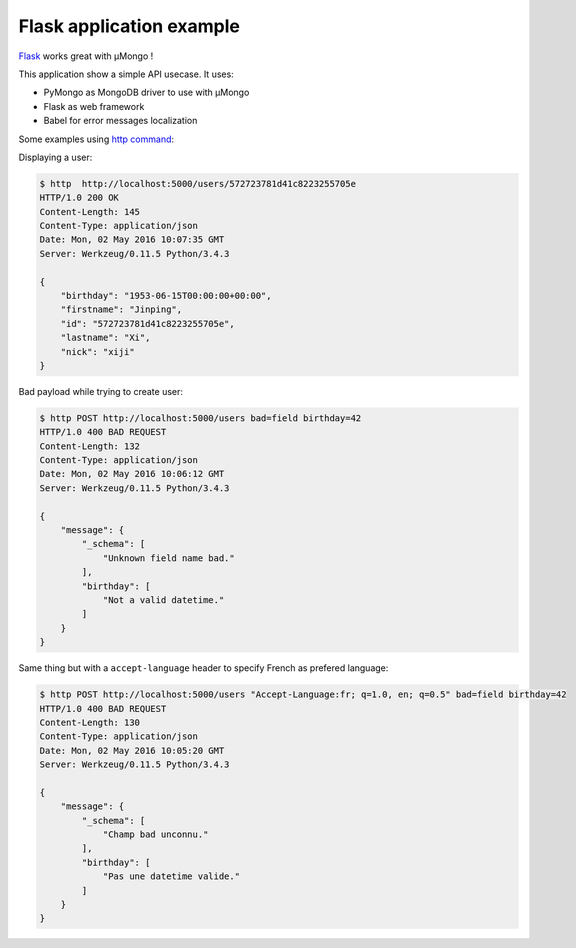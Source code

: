 Flask application example
=========================

`Flask <http://flask.pocoo.org/>`_ works great with μMongo !

This application show a simple API usecase. It uses:

- PyMongo as MongoDB driver to use with μMongo
- Flask as web framework
- Babel for error messages localization


Some examples using `http command <http://httpie.org>`_:

Displaying a user:

.. code-block::

    $ http  http://localhost:5000/users/572723781d41c8223255705e
    HTTP/1.0 200 OK
    Content-Length: 145
    Content-Type: application/json
    Date: Mon, 02 May 2016 10:07:35 GMT
    Server: Werkzeug/0.11.5 Python/3.4.3

    {
        "birthday": "1953-06-15T00:00:00+00:00", 
        "firstname": "Jinping", 
        "id": "572723781d41c8223255705e", 
        "lastname": "Xi", 
        "nick": "xiji"
    }

Bad payload while trying to create user:

.. code-block::

    $ http POST http://localhost:5000/users bad=field birthday=42 
    HTTP/1.0 400 BAD REQUEST
    Content-Length: 132
    Content-Type: application/json
    Date: Mon, 02 May 2016 10:06:12 GMT
    Server: Werkzeug/0.11.5 Python/3.4.3

    {
        "message": {
            "_schema": [
                "Unknown field name bad."
            ], 
            "birthday": [
                "Not a valid datetime."
            ]
        }
    }

Same thing but with a ``accept-language`` header to specify French as prefered language:

.. code-block::

    $ http POST http://localhost:5000/users "Accept-Language:fr; q=1.0, en; q=0.5" bad=field birthday=42
    HTTP/1.0 400 BAD REQUEST
    Content-Length: 130
    Content-Type: application/json
    Date: Mon, 02 May 2016 10:05:20 GMT
    Server: Werkzeug/0.11.5 Python/3.4.3

    {
        "message": {
            "_schema": [
                "Champ bad unconnu."
            ], 
            "birthday": [
                "Pas une datetime valide."
            ]
        }
    }
